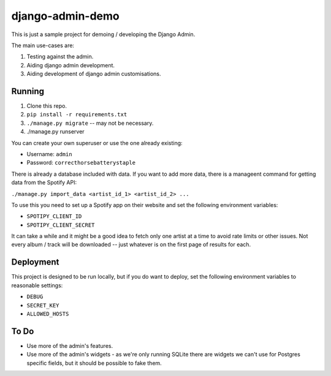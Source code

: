 django-admin-demo
=================

This is just a sample project for demoing / developing the Django Admin.

The main use-cases are:

1. Testing against the admin.
2. Aiding django admin development.
3. Aiding development of django admin customisations.

Running
-------

1. Clone this repo.
2. ``pip install -r requirements.txt``
3. ``./manage.py migrate`` -- may not be necessary.
4. ./manage.py runserver

You can create your own superuser or use the one already existing:

- Username: ``admin``
- Password: ``correcthorsebatterystaple``

There is already a database included with data. If you want to add more data,
there is a manageent command for getting data from the Spotify API:

``./manage.py import_data <artist_id_1> <artist_id_2> ...``

To use this you need to set up a Spotify app on their website and set the
following environment variables:

- ``SPOTIPY_CLIENT_ID``
- ``SPOTIPY_CLIENT_SECRET``

It can take a while and it might be a good idea to fetch only one artist at
a time to avoid rate limits or other issues. Not every album / track will be
downloaded -- just whatever is on the first page of results for each.

Deployment
----------

This project is designed to be run locally, but if you do want to deploy,
set the following environment variables to reasonable settings:

- ``DEBUG``
- ``SECRET_KEY``
- ``ALLOWED_HOSTS``

To Do
-----

- Use more of the admin's features.
- Use more of the admin's widgets - as we're only running SQLite there are
  widgets we can't use for Postgres specific fields, but it should be
  possible to fake them.

